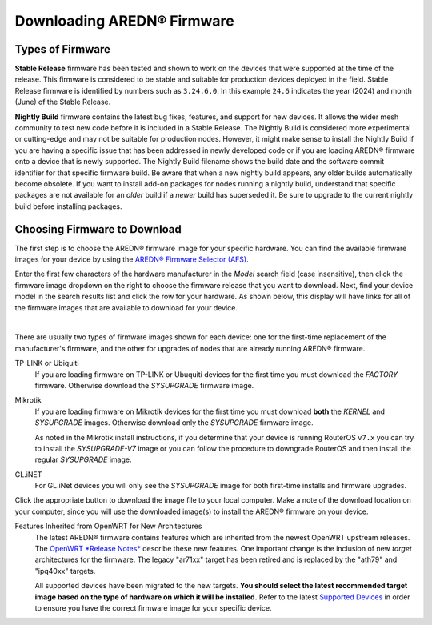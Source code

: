 ==================================
Downloading AREDN® Firmware
==================================

Types of Firmware
-----------------

**Stable Release** firmware has been tested and shown to work on the devices that were supported at the time of the release. This firmware is considered to be stable and suitable for production devices deployed in the field. Stable Release firmware is identified by numbers such as ``3.24.6.0``. In this example ``24.6`` indicates the year (2024) and month (June) of the Stable Release.

**Nightly Build** firmware contains the latest bug fixes, features, and support for new devices. It allows the wider mesh community to test new code before it is included in a Stable Release. The Nightly Build is considered more experimental or cutting-edge and may not be suitable for production nodes. However, it might make sense to install the Nightly Build if you are having a specific issue that has been addressed in newly developed code or if you are loading AREDN® firmware onto a device that is newly supported. The Nightly Build filename shows the build date and the software commit identifier for that specific firmware build. Be aware that when a new nightly build appears, any older builds automatically become obsolete. If you want to install add-on packages for nodes running a nightly build, understand that specific packages are not available for an *older* build if a *newer* build has superseded it. Be sure to upgrade to the current nightly build before installing packages.

Choosing Firmware to Download
-----------------------------

The first step is to choose the AREDN® firmware image for your specific hardware. You can find the available firmware images for your device by using the `AREDN® Firmware Selector (AFS) <http://downloads.arednmesh.org/afs/www/>`_.

.. image:: _images/afs-1.png
   :alt: AREDN Firmware Selector
   :align: center

Enter the first few characters of the hardware manufacturer in the *Model* search field (case insensitive), then click the firmware image dropdown on the right to choose the firmware release that you want to download. Next, find your device model in the search results list and click the row for your hardware. As shown below, this display will have links for all of the firmware images that are available to download for your device.

.. image:: _images/afs-2.png
   :alt: AREDN Firmware Selector
   :align: center

|

There are usually two types of firmware images shown for each device: one for the first-time replacement of the manufacturer's firmware, and the other for upgrades of nodes that are already running AREDN® firmware.

TP-LINK or Ubiquiti
  If you are loading firmware on TP-LINK or Ubuquiti devices for the first time you must download the *FACTORY* firmware. Otherwise download the *SYSUPGRADE* firmware image.

Mikrotik
  If you are loading firmware on Mikrotik devices for the first time you must download **both** the *KERNEL* and *SYSUPGRADE* images. Otherwise download only the *SYSUPGRADE* firmware image.

  As noted in the Mikrotik install instructions, if you determine that your device is running RouterOS ``v7.x`` you can try to install the *SYSUPGRADE-V7* image or you can follow the procedure to downgrade RouterOS and then install the regular *SYSUPGRADE* image.

GL.iNET
  For GL.iNet devices you will only see the *SYSUPGRADE* image for both first-time installs and firmware upgrades.

Click the appropriate button to download the image file to your local computer. Make a note of the download location on your computer, since you will use the downloaded image(s) to install the AREDN® firmware on your device.

Features Inherited from OpenWRT for New Architectures
  The latest AREDN® firmware contains features which are inherited from the newest OpenWRT upstream releases. The `OpenWRT *Release Notes* <https://openwrt.org/>`_ describe these new features. One important change is the inclusion of new *target* architectures for the firmware. The legacy "ar71xx" target has been retired and is replaced by the "ath79" and "ipq40xx" targets.

  All supported devices have been migrated to the new targets. **You should select the latest recommended target image based on the type of hardware on which it will be installed.** Refer to the latest `Supported Devices <http://downloads.arednmesh.org/snapshots/SUPPORTED_DEVICES.md>`_ in order to ensure you have the correct firmware image for your specific device.
